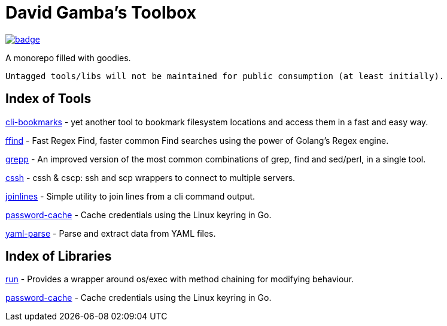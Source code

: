 = David Gamba's Toolbox

image:https://github.com/DavidGamba/dgtools/workflows/Tests/badge.svg[link="https://github.com/DavidGamba/dgtools/actions"]

A monorepo filled with goodies.

[IMPORTANT]
----
Untagged tools/libs will not be maintained for public consumption (at least initially).
----

== Index of Tools

link:cli-bookmarks[] - yet another tool to bookmark filesystem locations and access them in a fast and easy way.

link:ffind[] - Fast Regex Find, faster common Find searches using the power of Golang’s Regex engine.

link:grepp[] - An improved version of the most common combinations of grep, find and sed/perl, in a single tool.

link:cssh[] - cssh & cscp: ssh and scp wrappers to connect to multiple servers.

link:joinlines[] - Simple utility to join lines from a cli command output.

link:password-cache[] - Cache credentials using the Linux keyring in Go.

link:yaml-parse[] - Parse and extract data from YAML files.

== Index of Libraries

link:run[] - Provides a wrapper around os/exec with method chaining for modifying behaviour.

link:password-cache[] - Cache credentials using the Linux keyring in Go.
